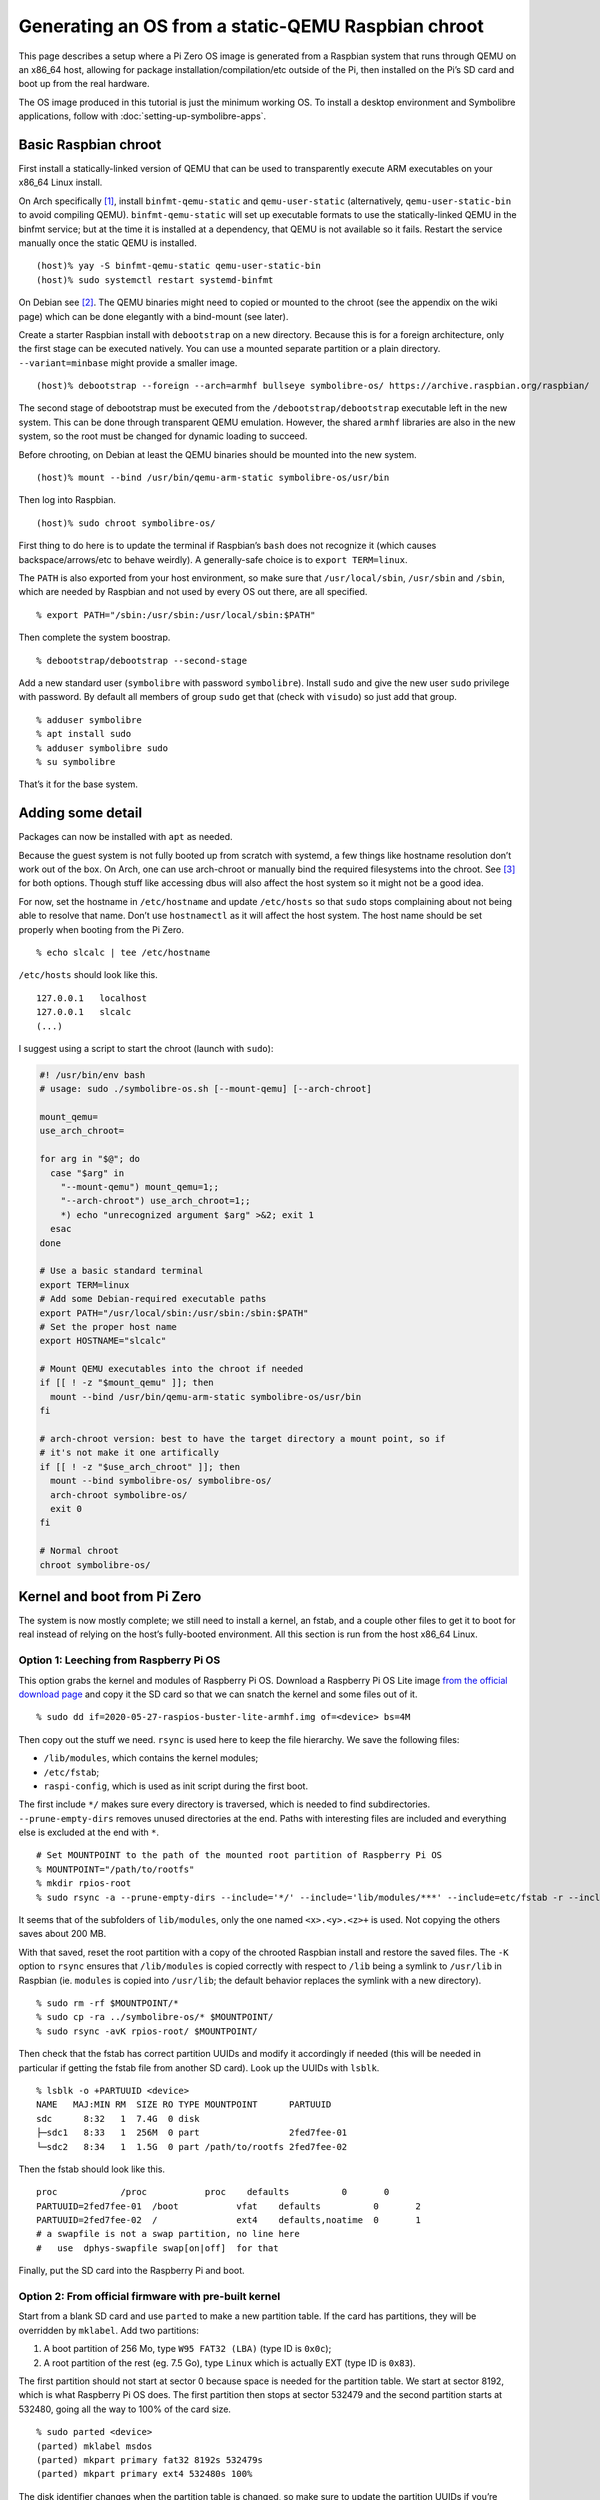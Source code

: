 .. Copyright 2018-2020 Symbolibre authors <https://symbolibre.org>
.. SPDX-License-Identifier: CC-BY-SA-4.0
.. SPDX-License-Identifier: CC0-1.0

===================================================
Generating an OS from a static-QEMU Raspbian chroot
===================================================

This page describes a setup where a Pi Zero OS image is generated from a
Raspbian system that runs through QEMU on an x86_64 host, allowing for
package installation/compilation/etc outside of the Pi, then installed
on the Pi’s SD card and boot up from the real hardware.

The OS image produced in this tutorial is just the minimum working OS. To
install a desktop environment and Symbolibre applications, follow with
:doc:`setting-up-symbolibre-apps`.

Basic Raspbian chroot
---------------------

First install a statically-linked version of QEMU that can be used to
transparently execute ARM executables on your x86_64 Linux install.

On Arch specifically
`[1] <https://wiki.archlinux.org/index.php/QEMU#Chrooting_into_arm/arm64_environment_from_x86_64>`__,
install ``binfmt-qemu-static`` and ``qemu-user-static`` (alternatively,
``qemu-user-static-bin`` to avoid compiling QEMU).
``binfmt-qemu-static`` will set up executable formats to use the
statically-linked QEMU in the binfmt service; but at the time it is
installed at a dependency, that QEMU is not available so it fails.
Restart the service manually once the static QEMU is installed.

::

   (host)% yay -S binfmt-qemu-static qemu-user-static-bin
   (host)% sudo systemctl restart systemd-binfmt

On Debian see `[2] <https://wiki.debian.org/QemuUserEmulation>`__. The
QEMU binaries might need to copied or mounted to the chroot (see the
appendix on the wiki page) which can be done elegantly with a bind-mount
(see later).

Create a starter Raspbian install with ``debootstrap`` on a new directory.
Because this is for a foreign architecture, only the first stage can be
executed natively. You can use a mounted separate partition or a plain
directory. ``--variant=minbase`` might provide a smaller image.

::

   (host)% debootstrap --foreign --arch=armhf bullseye symbolibre-os/ https://archive.raspbian.org/raspbian/

The second stage of debootstrap must be executed from the
``/debootstrap/debootstrap`` executable left in the new system. This can
be done through transparent QEMU emulation. However, the shared
``armhf`` libraries are also in the new system, so the root must be
changed for dynamic loading to succeed.

Before chrooting, on Debian at least the QEMU binaries should be mounted
into the new system.

::

   (host)% mount --bind /usr/bin/qemu-arm-static symbolibre-os/usr/bin

Then log into Raspbian.

::

   (host)% sudo chroot symbolibre-os/

First thing to do here is to update the terminal if Raspbian’s ``bash``
does not recognize it (which causes backspace/arrows/etc to behave
weirdly). A generally-safe choice is to ``export TERM=linux``.

The ``PATH`` is also exported from your host environment, so make sure
that ``/usr/local/sbin``, ``/usr/sbin`` and ``/sbin``, which are needed
by Raspbian and not used by every OS out there, are all specified.

::

   % export PATH="/sbin:/usr/sbin:/usr/local/sbin:$PATH"

Then complete the system boostrap.

::

   % debootstrap/debootstrap --second-stage

Add a new standard user (``symbolibre`` with password ``symbolibre``).
Install ``sudo`` and give the new user ``sudo`` privilege with password.
By default all members of group ``sudo`` get that (check with
``visudo``) so just add that group.

::

   % adduser symbolibre
   % apt install sudo
   % adduser symbolibre sudo
   % su symbolibre

That’s it for the base system.

Adding some detail
------------------

Packages can now be installed with ``apt`` as needed.

Because the guest system is not fully booted up from scratch with
systemd, a few things like hostname resolution don’t work out of the
box. On Arch, one can use arch-chroot or manually bind the required
filesystems into the chroot. See
`[3] <https://wiki.archlinux.org/index.php/Chroot#Usage>`__ for both
options. Though stuff like accessing dbus will also affect the host
system so it might not be a good idea.

For now, set the hostname in ``/etc/hostname`` and update ``/etc/hosts``
so that ``sudo`` stops complaining about not being able to resolve that
name. Don’t use ``hostnamectl`` as it will affect the host system. The
host name should be set properly when booting from the Pi Zero.

::

   % echo slcalc | tee /etc/hostname

``/etc/hosts`` should look like this.

::

   127.0.0.1   localhost
   127.0.0.1   slcalc
   (...)

I suggest using a script to start the chroot (launch with ``sudo``):

.. code:: bash

  #! /usr/bin/env bash
  # usage: sudo ./symbolibre-os.sh [--mount-qemu] [--arch-chroot]

  mount_qemu=
  use_arch_chroot=

  for arg in "$@"; do
    case "$arg" in
      "--mount-qemu") mount_qemu=1;;
      "--arch-chroot") use_arch_chroot=1;;
      *) echo "unrecognized argument $arg" >&2; exit 1
    esac
  done

  # Use a basic standard terminal
  export TERM=linux
  # Add some Debian-required executable paths
  export PATH="/usr/local/sbin:/usr/sbin:/sbin:$PATH"
  # Set the proper host name
  export HOSTNAME="slcalc"

  # Mount QEMU executables into the chroot if needed
  if [[ ! -z "$mount_qemu" ]]; then
    mount --bind /usr/bin/qemu-arm-static symbolibre-os/usr/bin
  fi

  # arch-chroot version: best to have the target directory a mount point, so if
  # it's not make it one artifically
  if [[ ! -z "$use_arch_chroot" ]]; then
    mount --bind symbolibre-os/ symbolibre-os/
    arch-chroot symbolibre-os/
    exit 0
  fi

  # Normal chroot
  chroot symbolibre-os/

Kernel and boot from Pi Zero
----------------------------

The system is now mostly complete; we still need to install a kernel, an
fstab, and a couple other files to get it to boot for real instead of
relying on the host’s fully-booted environment. All this section is run
from the host x86_64 Linux.

Option 1: Leeching from Raspberry Pi OS
~~~~~~~~~~~~~~~~~~~~~~~~~~~~~~~~~~~~~~~

This option grabs the kernel and modules of Raspberry Pi OS. Download a
Raspberry Pi OS Lite image `from the official download
page <https://www.raspberrypi.org/downloads/raspberry-pi-os/>`__ and
copy it the SD card so that we can snatch the kernel and some files out
of it.

::

   % sudo dd if=2020-05-27-raspios-buster-lite-armhf.img of=<device> bs=4M

Then copy out the stuff we need. ``rsync`` is used here to keep the file
hierarchy. We save the following files:

-  ``/lib/modules``, which contains the kernel modules;
-  ``/etc/fstab``;
-  ``raspi-config``, which is used as init script during the first boot.

The first include ``*/`` makes sure every directory is traversed, which
is needed to find subdirectories. ``--prune-empty-dirs`` removes unused
directories at the end. Paths with interesting files are included and
everything else is excluded at the end with ``*``.

::

   # Set MOUNTPOINT to the path of the mounted root partition of Raspberry Pi OS
   % MOUNTPOINT="/path/to/rootfs"
   % mkdir rpios-root
   % sudo rsync -a --prune-empty-dirs --include='*/' --include='lib/modules/***' --include=etc/fstab -r --include='usr/lib/raspi-config/***' --include=usr/bin/raspi-config --exclude='*' $MOUNTPOINT/ rpios-root/

It seems that of the subfolders of ``lib/modules``, only the one named
``<x>.<y>.<z>+`` is used. Not copying the others saves about 200 MB.

With that saved, reset the root partition with a copy of the chrooted
Raspbian install and restore the saved files. The ``-K`` option to
``rsync`` ensures that ``/lib/modules`` is copied correctly with respect
to ``/lib`` being a symlink to ``/usr/lib`` in Raspbian (ie. ``modules``
is copied into ``/usr/lib``; the default behavior replaces the symlink
with a new directory).

::

   % sudo rm -rf $MOUNTPOINT/*
   % sudo cp -ra ../symbolibre-os/* $MOUNTPOINT/
   % sudo rsync -avK rpios-root/ $MOUNTPOINT/

Then check that the fstab has correct partition UUIDs and modify it
accordingly if needed (this will be needed in particular if getting the
fstab file from another SD card). Look up the UUIDs with ``lsblk``.

::

   % lsblk -o +PARTUUID <device>
   NAME   MAJ:MIN RM  SIZE RO TYPE MOUNTPOINT      PARTUUID
   sdc      8:32   1  7.4G  0 disk
   ├─sdc1   8:33   1  256M  0 part                 2fed7fee-01
   └─sdc2   8:34   1  1.5G  0 part /path/to/rootfs 2fed7fee-02

Then the fstab should look like this.

::

   proc            /proc           proc    defaults          0       0
   PARTUUID=2fed7fee-01  /boot           vfat    defaults          0       2
   PARTUUID=2fed7fee-02  /               ext4    defaults,noatime  0       1
   # a swapfile is not a swap partition, no line here
   #   use  dphys-swapfile swap[on|off]  for that

Finally, put the SD card into the Raspberry Pi and boot.

Option 2: From official firmware with pre-built kernel
~~~~~~~~~~~~~~~~~~~~~~~~~~~~~~~~~~~~~~~~~~~~~~~~~~~~~~

Start from a blank SD card and use ``parted`` to make a new partition
table. If the card has partitions, they will be overridden by
``mklabel``. Add two partitions:

1. A boot partition of 256 Mo, type ``W95 FAT32 (LBA)`` (type ID is
   ``0x0c``);
2. A root partition of the rest (eg. 7.5 Go), type ``Linux`` which is
   actually EXT (type ID is ``0x83``).

The first partition should not start at sector 0 because space is needed
for the partition table. We start at sector 8192, which is what
Raspberry Pi OS does. The first partition then stops at sector 532479
and the second partition starts at 532480, going all the way to 100% of
the card size.

::

   % sudo parted <device>
   (parted) mklabel msdos
   (parted) mkpart primary fat32 8192s 532479s
   (parted) mkpart primary ext4 532480s 100%

The disk identifier changes when the partition table is changed, so make
sure to update the partition UUIDs if you’re going to reuse a previous
version of ``/etc/fstab``.

Create the file systems, for instance here with ``/dev/sdc`` as a
device, and give useful names at the same time.

::

   % sudo mkfs.fat -F 32 -n slboot /dev/sdc1
   % sudo mkfs.ext4 -L slroot /dev/sdc2

Now get the repository with the Raspberry Pi boot files and kernel
modules. This is a pretty large repo (14G) because of the history, so
you can also `download a zip archive from
Github <https://github.com/raspberrypi/firmware/archive/master.zip>`__
(~400M once uncompressed).

::

   % git clone https://github.com/raspberrypi/firmware.git

Mount both partitions and copy the boot folder to /boot. Add in a
``config.txt`` and a ``cmdline.txt``. Both can be derived from the
Raspberry Pi OS iso, though ``config.txt`` is almost empty. Remember to
change the PARTUUID to the correct ID in ``cmdline.txt``.

::

   % MOUNT_BOOT="/path/to/slboot"
   % MOUNT_ROOT="/path/to/slroot"
   % sudo cp -r firmware/boot/* $MOUNT_BOOT
   % echo "dtparam=audio=on" | sudo tee $MOUNT_BOOT/config.txt
   % echo "console=serial0,115200 console=tty1 root=PARTUUID=2fed7fee-02 rootfstype=ext4 elevator=deadline fsck.repair=yes rootwait" | sudo tee $MOUNT_BOOT/cmdline.txt

The boot partition is now complete. For the root partition, combine the
chrooted Raspbian install with the kernel modules from the ``firmware``
directory and a copy of ``/etc/fstab`` from the previous section.

::

   % sudo cp -ra ../symbolibre-os/* $MOUNT_ROOT/
   % sudo cp -r firmware/modules $MOUNT_ROOT/usr/lib/
   # also copy the fstab

That’s it. Plug the SD card into the Raspberry Pi and boot.

Option 3: From Raspbian packaged firmware and kernel
~~~~~~~~~~~~~~~~~~~~~~~~~~~~~~~~~~~~~~~~~~~~~~~~~~~~

TODO! General roadmap:

* Start ``/boot`` from scratch with
  `raspberrypi/firmware <https://github.com/raspberrypi/firmware/>`_, or use the
  Raspbian package
  `raspberry-pi-firmware-nokernel <http://archive.raspbian.org/raspbian/pool/firmware/r/raspberrypi-firmware-nokernel/>`_.
* Compile the kernel and add the ``kernel.img`` and ``config.txt``.
